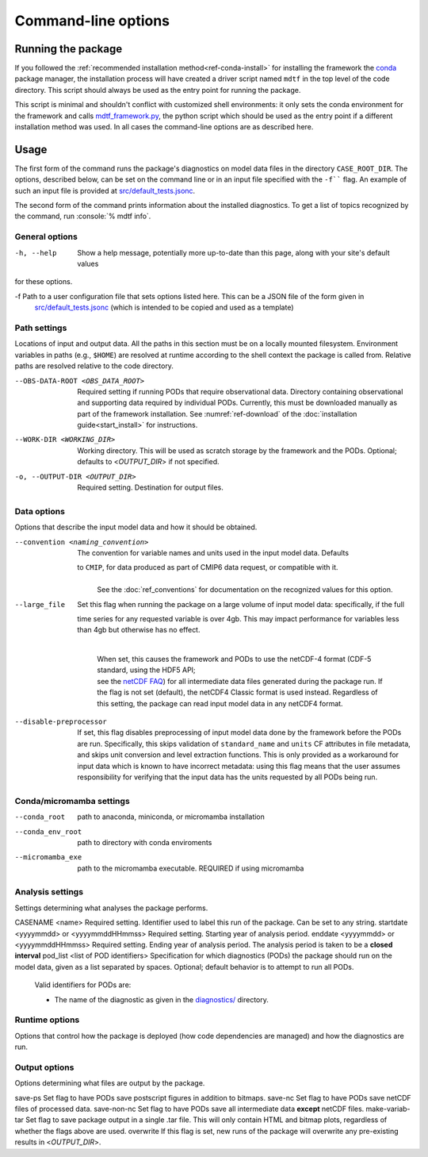 .. role:: console(code)
   :language: console
   :class: highlight

Command-line options
====================

Running the package
-------------------

If you followed the :ref:`recommended installation method<ref-conda-install>` for installing the framework
the `conda <https://docs.conda.io/en/latest/>`__ package manager, the installation process will have created
a driver script named ``mdtf`` in the top level of the code directory.
This script should always be used as the entry point for running the package.

This script is minimal and shouldn't conflict with customized shell environments:
it only sets the conda environment for the framework and calls
`mdtf_framework.py <https://github.com/NOAA-GFDL/MDTF-diagnostics/blob/main/mdtf_framework.py>`__,
the python script which should be used as the entry point if a different installation method was used. In all cases
the command-line options are as described here.

Usage
-----

::


The first form of the command runs the package's diagnostics on model data files in the directory ``CASE_ROOT_DIR``.
The options, described below, can be set on the command line or in an input file specified with the
``-f```` flag. An example of such an input file is provided at
`src/default_tests.jsonc <https://github.com/NOAA-GFDL/MDTF-diagnostics/blob/main/templates/runtime_config.jsonc>`__.

The second form of the command prints information about the installed diagnostics.
To get a list of topics recognized by the command, run :console:`% mdtf info`.


.. _ref-cli-options:

General options
+++++++++++++++

-h, --help     Show a help message, potentially more up-to-date than this page, along with your site's default values
for these options.

-f Path to a user configuration file that sets options listed here. This can be a JSON file of the form given in
 `src/default_tests.jsonc <https://github.com/NOAA-GFDL/MDTF-diagnostics/blob/main/templates/runtime_config.jsonc>`__
 (which is intended to be copied and used as a template)

Path settings
+++++++++++++

Locations of input and output data. All the paths in this section must be on a locally mounted filesystem. Environment variables in paths (e.g., ``$HOME``) are resolved at runtime according to the shell context the package is called from. Relative paths are resolved relative to the code directory.

--OBS-DATA-ROOT <OBS_DATA_ROOT>   Required setting if running PODs that require observational data. Directory containing
  observational and supporting data required by individual PODs. Currently, this must be downloaded manually as part
  of the framework installation. See :numref:`ref-download` of the :doc:`installation guide<start_install>` for instructions.
--WORK-DIR <WORKING_DIR>     Working directory. This will be used as scratch storage by the framework and the PODs.
  Optional; defaults to <*OUTPUT_DIR*> if not specified.
-o, --OUTPUT-DIR <OUTPUT_DIR>    Required setting. Destination for output files.

Data options
++++++++++++

Options that describe the input model data and how it should be obtained.

--convention <naming_convention>   | The convention for variable names and units used in the input model data. Defaults
  to ``CMIP``, for data produced as part of CMIP6 data request, or compatible with it.
   |
   | See the :doc:`ref_conventions` for documentation on the recognized values for this option.

--large_file   | Set this flag when running the package on a large volume of input model data: specifically, if the full
  time series for any requested variable is over 4gb. This may impact performance for variables less than 4gb but
  otherwise has no effect.
   |
   | When set, this causes the framework and PODs to use the netCDF-4 format (CDF-5 standard, using the HDF5 API;
   | see the `netCDF FAQ <https://www.unidata.ucar.edu/software/netcdf/docs/faq.html#How-many-netCDF-formats-are-there-and-what-are-the-differences-among-them>`__) for all intermediate data files generated during the package run. If the flag is not set (default), the netCDF4 Classic format is used instead. Regardless of this setting, the package can read input model data in any netCDF4 format.

--disable-preprocessor    If set, this flag disables preprocessing of input model data done by the framework before the PODs are run. Specifically, this skips validation of ``standard_name`` and ``units`` CF attributes in file metadata, and skips unit conversion and level extraction functions. This is only provided as a workaround for input data which is known to have incorrect metadata: using this flag means that the user assumes responsibility for verifying that the input data has the units requested by all PODs being run.
Conda/micromamba settings
+++++++++++++++++++++++++
--conda_root     path to anaconda, miniconda, or micromamba installation
--conda_env_root     path to directory with conda enviroments
--micromamba_exe     path to the micromamba executable. REQUIRED if using micromamba

Analysis settings
+++++++++++++++++

Settings determining what analyses the package performs.

CASENAME <name>    Required setting. Identifier used to label this run of the package. Can be set to any string.
startdate <yyyymmdd> or <yyyymmddHHmmss>   Required setting. Starting year of analysis period.
enddate <yyyymmdd>  or <yyyymmddHHmmss>   Required setting. Ending year of analysis period. The analysis period is taken
to be a **closed interval**
pod_list <list of POD identifiers>    Specification for which diagnostics (PODs) the package should run on the model
data, given as a list separated by spaces. Optional; default behavior is to attempt to run all PODs.

  Valid identifiers for PODs are:

  - The name of the diagnostic as given in the
    `diagnostics/ <https://github.com/NOAA/MDTF-diagnostics/tree/main/diagnostics>`__ directory.

Runtime options
+++++++++++++++

Options that control how the package is deployed (how code dependencies are managed) and how the diagnostics are run.

Output options
++++++++++++++

Options determining what files are output by the package.

save-ps    Set flag to have PODs save postscript figures in addition to bitmaps.
save-nc    Set flag to have PODs save netCDF files of processed data.
save-non-nc    Set flag to have PODs save all intermediate data **except** netCDF files.
make-variab-tar    Set flag to save package output in a single .tar file. This will only contain HTML and bitmap plots,
regardless of whether the flags above are used.
overwrite    If this flag is set, new runs of the package will overwrite any pre-existing results in <*OUTPUT_DIR*>.
